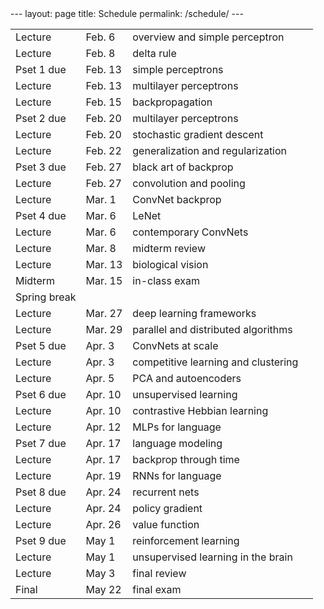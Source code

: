 #+OPTIONS: toc:nil H:2 num:0 \n:t

#+BEGIN_COMMENT
org export to HTML
remove header before yaml
remove postamble
save as md file
#+END_COMMENT

#+BEGIN_EXPORT html
---
layout: page
title: Schedule
permalink: /schedule/
---
<script src="https://code.jquery.com/jquery-3.1.1.js"
        integrity="sha256-16cdPddA6VdVInumRGo6IbivbERE8p7CQR3HzTBuELA="
        crossorigin="anonymous"></script>

<script>
 $(document).ready(function(){
     $('td:contains("Pset")').closest('tr').css('background-color','LemonChiffon');
     $('td:contains("exam")').closest('tr').css('background-color','LightSalmon');
 });
</script>
#+END_EXPORT
| Lecture      | Feb. 6  | overview and simple perceptron      |   |
| Lecture      | Feb. 8  | delta rule                          |   |
| Pset 1 due   | Feb. 13 | simple perceptrons                  |   |
| Lecture      | Feb. 13 | multilayer perceptrons              |   |
| Lecture      | Feb. 15 | backpropagation                     |   |
| Pset 2 due   | Feb. 20 | multilayer perceptrons              |   |
| Lecture      | Feb. 20 | stochastic gradient descent         |   |
| Lecture      | Feb. 22 | generalization and regularization   |   |
| Pset 3 due   | Feb. 27 | black art of backprop               |   |
| Lecture      | Feb. 27 | convolution and pooling             |   |
| Lecture      | Mar. 1  | ConvNet backprop                    |   |
| Pset 4 due   | Mar. 6  | LeNet                               |   |
| Lecture      | Mar. 6  | contemporary ConvNets               |   |
| Lecture      | Mar. 8  | midterm review                      |   |
| Lecture      | Mar. 13 | biological vision                   |   |
| Midterm      | Mar. 15 | in-class exam                       |   |
| Spring break |         |                                     |   |
| Lecture      | Mar. 27 | deep learning frameworks            |   |
| Lecture      | Mar. 29 | parallel and distributed algorithms |   |
| Pset 5 due   | Apr. 3  | ConvNets at scale                   |   |
| Lecture      | Apr. 3  | competitive learning and clustering |   |
| Lecture      | Apr. 5  | PCA and autoencoders                |   |
| Pset 6 due   | Apr. 10 | unsupervised learning               |   |
| Lecture      | Apr. 10 | contrastive Hebbian learning        |   |
| Lecture      | Apr. 12 | MLPs for language                   |   |
| Pset 7 due   | Apr. 17 | language modeling                   |   |
| Lecture      | Apr. 17 | backprop through time               |   |
| Lecture      | Apr. 19 | RNNs for language                   |   |
| Pset 8 due   | Apr. 24 | recurrent nets                      |   |
| Lecture      | Apr. 24 | policy gradient                     |   |
| Lecture      | Apr. 26 | value function                      |   |
| Pset 9 due   | May 1   | reinforcement learning              |   |
| Lecture      | May 1   | unsupervised learning in the brain  |   |
| Lecture      | May 3   | final review                        |   |
| Final        | May 22  | final exam                          |   |
